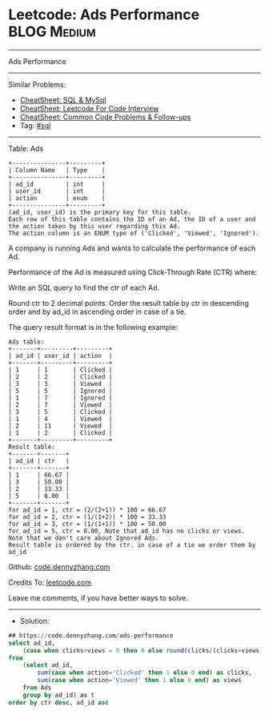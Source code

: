 * Leetcode: Ads Performance                                     :BLOG:Medium:
#+STARTUP: showeverything
#+OPTIONS: toc:nil \n:t ^:nil creator:nil d:nil
:PROPERTIES:
:type:     sql
:END:
---------------------------------------------------------------------
Ads Performance
---------------------------------------------------------------------
#+BEGIN_HTML
<a href="https://github.com/dennyzhang/code.dennyzhang.com/tree/master/problems/ads-performance"><img align="right" width="200" height="183" src="https://www.dennyzhang.com/wp-content/uploads/denny/watermark/github.png" /></a>
#+END_HTML
Similar Problems:
- [[https://cheatsheet.dennyzhang.com/cheatsheet-mysql-A4][CheatSheet: SQL & MySql]]
- [[https://cheatsheet.dennyzhang.com/cheatsheet-leetcode-A4][CheatSheet: Leetcode For Code Interview]]
- [[https://cheatsheet.dennyzhang.com/cheatsheet-followup-A4][CheatSheet: Common Code Problems & Follow-ups]]
- Tag: [[https://code.dennyzhang.com/review-sql][#sql]]
---------------------------------------------------------------------
Table: Ads
#+BEGIN_EXAMPLE
+---------------+---------+
| Column Name   | Type    |
+---------------+---------+
| ad_id         | int     |
| user_id       | int     |
| action        | enum    |
+---------------+---------+
(ad_id, user_id) is the primary key for this table.
Each row of this table contains the ID of an Ad, the ID of a user and the action taken by this user regarding this Ad.
The action column is an ENUM type of ('Clicked', 'Viewed', 'Ignored').
#+END_EXAMPLE
 
A company is running Ads and wants to calculate the performance of each Ad.

Performance of the Ad is measured using Click-Through Rate (CTR) where:

[[image-blog:Leetcode: Ads Performance][https://raw.githubusercontent.com/dennyzhang/code.dennyzhang.com/master/problems/ads-performance/ctrformula.png]]

Write an SQL query to find the ctr of each Ad.

Round ctr to 2 decimal points. Order the result table by ctr in descending order and by ad_id in ascending order in case of a tie.

The query result format is in the following example:
#+BEGIN_EXAMPLE
Ads table:
+-------+---------+---------+
| ad_id | user_id | action  |
+-------+---------+---------+
| 1     | 1       | Clicked |
| 2     | 2       | Clicked |
| 3     | 3       | Viewed  |
| 5     | 5       | Ignored |
| 1     | 7       | Ignored |
| 2     | 7       | Viewed  |
| 3     | 5       | Clicked |
| 1     | 4       | Viewed  |
| 2     | 11      | Viewed  |
| 1     | 2       | Clicked |
+-------+---------+---------+
Result table:
+-------+-------+
| ad_id | ctr   |
+-------+-------+
| 1     | 66.67 |
| 3     | 50.00 |
| 2     | 33.33 |
| 5     | 0.00  |
+-------+-------+
for ad_id = 1, ctr = (2/(2+1)) * 100 = 66.67
for ad_id = 2, ctr = (1/(1+2)) * 100 = 33.33
for ad_id = 3, ctr = (1/(1+1)) * 100 = 50.00
for ad_id = 5, ctr = 0.00, Note that ad_id has no clicks or views.
Note that we don't care about Ignored Ads.
Result table is ordered by the ctr. in case of a tie we order them by ad_id
#+END_EXAMPLE

Github: [[https://github.com/dennyzhang/code.dennyzhang.com/tree/master/problems/ads-performance][code.dennyzhang.com]]

Credits To: [[https://leetcode.com/problems/ads-performance/description/][leetcode.com]]

Leave me comments, if you have better ways to solve.
---------------------------------------------------------------------
- Solution:

#+BEGIN_SRC sql
## https://code.dennyzhang.com/ads-performance
select ad_id,
    (case when clicks+views = 0 then 0 else round(clicks/(clicks+views)*100, 2) end) as ctr
from 
    (select ad_id,
        sum(case when action='Clicked' then 1 else 0 end) as clicks,
        sum(case when action='Viewed' then 1 else 0 end) as views
    from Ads
    group by ad_id) as t
order by ctr desc, ad_id asc
#+END_SRC

#+BEGIN_HTML
<div style="overflow: hidden;">
<div style="float: left; padding: 5px"> <a href="https://www.linkedin.com/in/dennyzhang001"><img src="https://www.dennyzhang.com/wp-content/uploads/sns/linkedin.png" alt="linkedin" /></a></div>
<div style="float: left; padding: 5px"><a href="https://github.com/dennyzhang"><img src="https://www.dennyzhang.com/wp-content/uploads/sns/github.png" alt="github" /></a></div>
<div style="float: left; padding: 5px"><a href="https://www.dennyzhang.com/slack" target="_blank" rel="nofollow"><img src="https://www.dennyzhang.com/wp-content/uploads/sns/slack.png" alt="slack"/></a></div>
</div>
#+END_HTML
